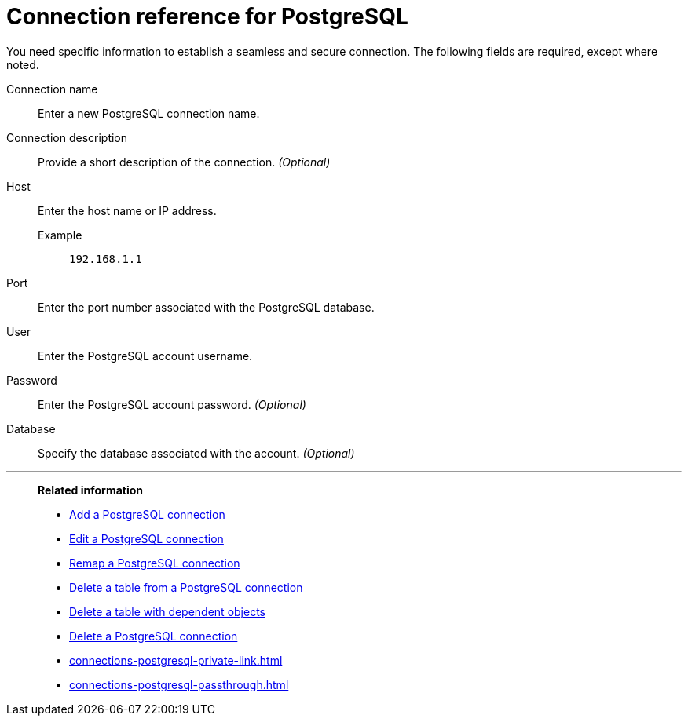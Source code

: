 = Connection reference for {connection}
:last_updated: 5/11/2020
:page-aliases:
:linkattrs:
:page-layout: default-cloud
:experimental:
:connection: PostgreSQL
:description: Learn the specific information needed to establish a secure connection to PostgreSQL.

You need specific information to establish a seamless and secure connection.
The following fields are required, except where noted.

Connection name:: Enter a new {connection} connection name.
Connection description:: Provide a short description of the connection. _(Optional)_
Host::
Enter the host name or IP address.
+
Example;; `192.168.1.1`
Port:: Enter the port number associated with the {connection} database.
User:: Enter the {connection} account username.
Password:: Enter the {connection} account password. _(Optional)_
Database:: Specify the database associated with the account. _(Optional)_

'''
> **Related information**
>
> * xref:connections-postgresql-add.adoc[Add a {connection} connection]
> * xref:connections-postgresql-edit.adoc[Edit a {connection} connection]
> * xref:connections-postgresql-remap.adoc[Remap a {connection} connection]
> * xref:connections-postgresql-delete-table.adoc[Delete a table from a {connection} connection]
> * xref:connections-postgresql-delete-table-dependencies.adoc[Delete a table with dependent objects]
> * xref:connections-postgresql-delete.adoc[Delete a {connection} connection]
> * xref:connections-postgresql-private-link.adoc[]
> * xref:connections-postgresql-passthrough.adoc[]